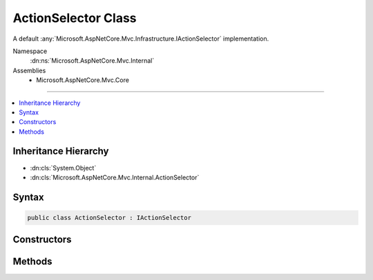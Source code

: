

ActionSelector Class
====================






A default :any:`Microsoft.AspNetCore.Mvc.Infrastructure.IActionSelector` implementation.


Namespace
    :dn:ns:`Microsoft.AspNetCore.Mvc.Internal`
Assemblies
    * Microsoft.AspNetCore.Mvc.Core

----

.. contents::
   :local:



Inheritance Hierarchy
---------------------


* :dn:cls:`System.Object`
* :dn:cls:`Microsoft.AspNetCore.Mvc.Internal.ActionSelector`








Syntax
------

.. code-block:: csharp

    public class ActionSelector : IActionSelector








.. dn:class:: Microsoft.AspNetCore.Mvc.Internal.ActionSelector
    :hidden:

.. dn:class:: Microsoft.AspNetCore.Mvc.Internal.ActionSelector

Constructors
------------

.. dn:class:: Microsoft.AspNetCore.Mvc.Internal.ActionSelector
    :noindex:
    :hidden:

    
    .. dn:constructor:: Microsoft.AspNetCore.Mvc.Internal.ActionSelector.ActionSelector(Microsoft.AspNetCore.Mvc.Internal.IActionSelectorDecisionTreeProvider, Microsoft.AspNetCore.Mvc.Internal.ActionConstraintCache, Microsoft.Extensions.Logging.ILoggerFactory)
    
        
    
        
        Creates a new :any:`Microsoft.AspNetCore.Mvc.Internal.ActionSelector`\.
    
        
    
        
        :param decisionTreeProvider: The :any:`Microsoft.AspNetCore.Mvc.Internal.IActionSelectorDecisionTreeProvider`\.
        
        :type decisionTreeProvider: Microsoft.AspNetCore.Mvc.Internal.IActionSelectorDecisionTreeProvider
    
        
        :param actionConstraintCache: The :any:`Microsoft.AspNetCore.Mvc.Internal.ActionConstraintCache` that
            providers a set of :any:`Microsoft.AspNetCore.Mvc.ActionConstraints.IActionConstraint` instances.
        
        :type actionConstraintCache: Microsoft.AspNetCore.Mvc.Internal.ActionConstraintCache
    
        
        :param loggerFactory: The :any:`Microsoft.Extensions.Logging.ILoggerFactory`\.
        
        :type loggerFactory: Microsoft.Extensions.Logging.ILoggerFactory
    
        
        .. code-block:: csharp
    
            public ActionSelector(IActionSelectorDecisionTreeProvider decisionTreeProvider, ActionConstraintCache actionConstraintCache, ILoggerFactory loggerFactory)
    

Methods
-------

.. dn:class:: Microsoft.AspNetCore.Mvc.Internal.ActionSelector
    :noindex:
    :hidden:

    
    .. dn:method:: Microsoft.AspNetCore.Mvc.Internal.ActionSelector.SelectBestActions(System.Collections.Generic.IReadOnlyList<Microsoft.AspNetCore.Mvc.Abstractions.ActionDescriptor>)
    
        
    
        
        Returns the set of best matching actions.
    
        
    
        
        :param actions: The set of actions that satisfy all constraints.
        
        :type actions: System.Collections.Generic.IReadOnlyList<System.Collections.Generic.IReadOnlyList`1>{Microsoft.AspNetCore.Mvc.Abstractions.ActionDescriptor<Microsoft.AspNetCore.Mvc.Abstractions.ActionDescriptor>}
        :rtype: System.Collections.Generic.IReadOnlyList<System.Collections.Generic.IReadOnlyList`1>{Microsoft.AspNetCore.Mvc.Abstractions.ActionDescriptor<Microsoft.AspNetCore.Mvc.Abstractions.ActionDescriptor>}
        :return: A list of the best matching actions.
    
        
        .. code-block:: csharp
    
            protected virtual IReadOnlyList<ActionDescriptor> SelectBestActions(IReadOnlyList<ActionDescriptor> actions)
    
    .. dn:method:: Microsoft.AspNetCore.Mvc.Internal.ActionSelector.SelectBestCandidate(Microsoft.AspNetCore.Routing.RouteContext, System.Collections.Generic.IReadOnlyList<Microsoft.AspNetCore.Mvc.Abstractions.ActionDescriptor>)
    
        
    
        
        :type context: Microsoft.AspNetCore.Routing.RouteContext
    
        
        :type candidates: System.Collections.Generic.IReadOnlyList<System.Collections.Generic.IReadOnlyList`1>{Microsoft.AspNetCore.Mvc.Abstractions.ActionDescriptor<Microsoft.AspNetCore.Mvc.Abstractions.ActionDescriptor>}
        :rtype: Microsoft.AspNetCore.Mvc.Abstractions.ActionDescriptor
    
        
        .. code-block:: csharp
    
            public ActionDescriptor SelectBestCandidate(RouteContext context, IReadOnlyList<ActionDescriptor> candidates)
    
    .. dn:method:: Microsoft.AspNetCore.Mvc.Internal.ActionSelector.SelectCandidates(Microsoft.AspNetCore.Routing.RouteContext)
    
        
    
        
        :type context: Microsoft.AspNetCore.Routing.RouteContext
        :rtype: System.Collections.Generic.IReadOnlyList<System.Collections.Generic.IReadOnlyList`1>{Microsoft.AspNetCore.Mvc.Abstractions.ActionDescriptor<Microsoft.AspNetCore.Mvc.Abstractions.ActionDescriptor>}
    
        
        .. code-block:: csharp
    
            public IReadOnlyList<ActionDescriptor> SelectCandidates(RouteContext context)
    

